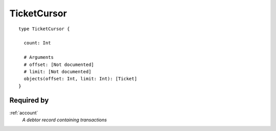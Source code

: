 .. _ticketcursor:

TicketCursor
============

::

  type TicketCursor {
  
    count: Int

    # Arguments
    # offset: [Not documented]
    # limit: [Not documented]
    objects(offset: Int, limit: Int): [Ticket]
  }
  
Required by
-------------
:ref:`account`
  *A debtor record containing transactions*
